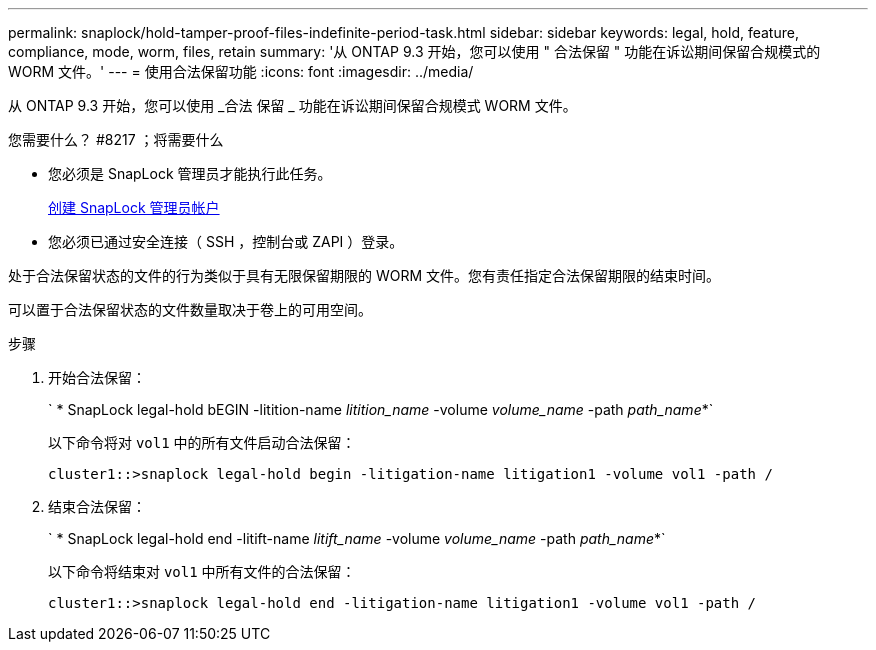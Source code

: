 ---
permalink: snaplock/hold-tamper-proof-files-indefinite-period-task.html 
sidebar: sidebar 
keywords: legal, hold, feature, compliance, mode, worm, files, retain 
summary: '从 ONTAP 9.3 开始，您可以使用 " 合法保留 " 功能在诉讼期间保留合规模式的 WORM 文件。' 
---
= 使用合法保留功能
:icons: font
:imagesdir: ../media/


[role="lead"]
从 ONTAP 9.3 开始，您可以使用 _合法 保留 _ 功能在诉讼期间保留合规模式 WORM 文件。

.您需要什么？ #8217 ；将需要什么
* 您必须是 SnapLock 管理员才能执行此任务。
+
xref:create-compliance-administrator-account-task.adoc[创建 SnapLock 管理员帐户]

* 您必须已通过安全连接（ SSH ，控制台或 ZAPI ）登录。


处于合法保留状态的文件的行为类似于具有无限保留期限的 WORM 文件。您有责任指定合法保留期限的结束时间。

可以置于合法保留状态的文件数量取决于卷上的可用空间。

.步骤
. 开始合法保留：
+
` * SnapLock legal-hold bEGIN -litition-name _litition_name_ -volume _volume_name_ -path _path_name_*`

+
以下命令将对 `vol1` 中的所有文件启动合法保留：

+
[listing]
----
cluster1::>snaplock legal-hold begin -litigation-name litigation1 -volume vol1 -path /
----
. 结束合法保留：
+
` * SnapLock legal-hold end -litift-name _litift_name_ -volume _volume_name_ -path _path_name_*`

+
以下命令将结束对 `vol1` 中所有文件的合法保留：

+
[listing]
----
cluster1::>snaplock legal-hold end -litigation-name litigation1 -volume vol1 -path /
----

